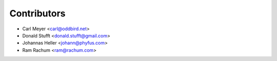 Contributors
============

* Carl Meyer <carl@oddbird.net>
* Donald Stufft <donald.stufft@gmail.com>
* Johannas Heller <johann@phyfus.com>
* Ram Rachum <ram@rachum.com>
